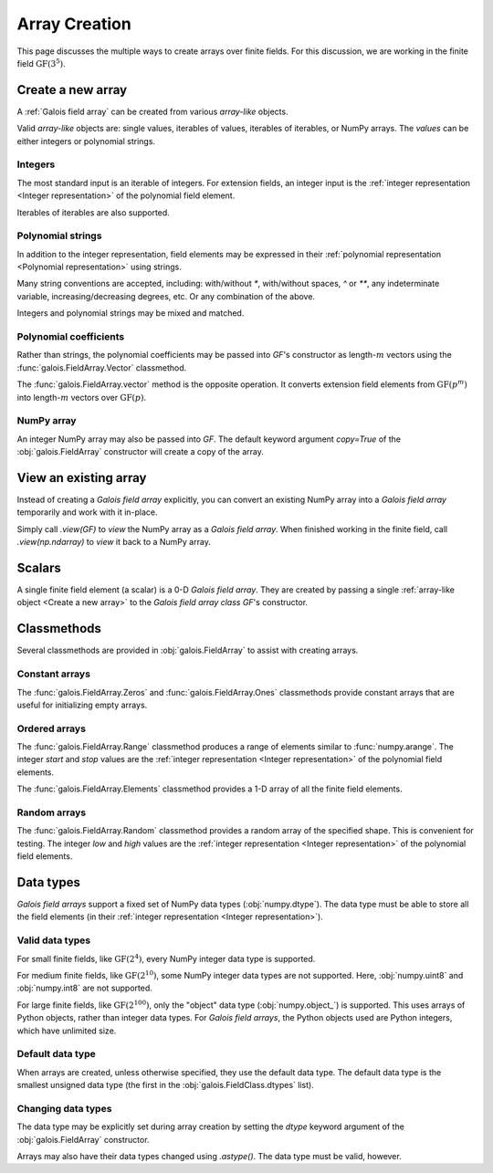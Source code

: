 Array Creation
==============

This page discusses the multiple ways to create arrays over finite fields. For this discussion, we are working in
the finite field :math:`\mathrm{GF}(3^5)`.

.. tab-set::

   .. tab-item:: Integer
      :sync: int

      .. ipython:: python

         GF = galois.GF(3**5)
         print(GF)

   .. tab-item:: Polynomial
      :sync: poly

      .. ipython:: python

         GF = galois.GF(3**5, display="poly")
         print(GF)

   .. tab-item:: Power
      :sync: power

      .. ipython:: python

         GF = galois.GF(3**5, display="power")
         print(GF)

Create a new array
------------------

A :ref:`Galois field array` can be created from various *array-like* objects.

Valid *array-like* objects are: single values, iterables of values, iterables of iterables, or NumPy arrays. The
*values* can be either integers or polynomial strings.

Integers
........

The most standard input is an iterable of integers. For extension fields, an integer input is the :ref:`integer
representation <Integer representation>` of the polynomial field element.

.. tab-set::

   .. tab-item:: Integer
      :sync: int

      .. ipython:: python

         @suppress
         GF.display("int")
         GF([17, 4])

   .. tab-item:: Polynomial
      :sync: poly

      .. ipython:: python

         @suppress
         GF.display("poly")
         GF([17, 4])

   .. tab-item:: Power
      :sync: power

      .. ipython:: python

         @suppress
         GF.display("power")
         GF([17, 4])

Iterables of iterables are also supported.

.. tab-set::

   .. tab-item:: Integer
      :sync: int

      .. ipython:: python

         @suppress
         GF.display("int")
         GF([[17, 4], [148, 205]])

   .. tab-item:: Polynomial
      :sync: poly

      .. ipython:: python

         @suppress
         GF.display("poly")
         GF([[17, 4], [148, 205]])

   .. tab-item:: Power
      :sync: power

      .. ipython:: python

         @suppress
         GF.display("power")
         GF([[17, 4], [148, 205]])

Polynomial strings
..................

In addition to the integer representation, field elements may be expressed in their :ref:`polynomial representation <Polynomial representation>`
using strings.

.. tab-set::

   .. tab-item:: Integer
      :sync: int

      .. ipython:: python

         @suppress
         GF.display("int")
         GF(["x^2 + 2x + 2", "x + 1"])

   .. tab-item:: Polynomial
      :sync: poly

      .. ipython:: python

         @suppress
         GF.display("poly")
         GF(["x^2 + 2x + 2", "x + 1"])

   .. tab-item:: Power
      :sync: power

      .. ipython:: python

         @suppress
         GF.display("power")
         GF(["x^2 + 2x + 2", "x + 1"])

Many string conventions are accepted, including: with/without `*`, with/without spaces, `^` or `**`,
any indeterminate variable, increasing/decreasing degrees, etc. Or any combination of the above.

.. tab-set::

   .. tab-item:: Integer
      :sync: int

      .. ipython:: python

         @suppress
         GF.display("int")
         # Add explicit * for multiplication
         GF(["x^2 + 2*x + 2", "x + 1"])
         # No spaces
         GF(["x^2+2x+2", "x+1"])
         # ** instead of ^
         GF(["x**2 + 2x + 2", "x + 1"])
         # Different indeterminate
         GF(["α^2 + 2α + 2", "α + 1"])
         # Ascending degrees
         GF(["2 + 2x + x^2", "1 + x"])

   .. tab-item:: Polynomial
      :sync: poly

      .. ipython:: python

         @suppress
         GF.display("poly")
         # Add explicit * for multiplication
         GF(["x^2 + 2*x + 2", "x + 1"])
         # No spaces
         GF(["x^2+2x+2", "x+1"])
         # ** instead of ^
         GF(["x**2 + 2x + 2", "x + 1"])
         # Different indeterminate
         GF(["α^2 + 2α + 2", "α + 1"])
         # Ascending degrees
         GF(["2 + 2x + x^2", "1 + x"])

   .. tab-item:: Power
      :sync: power

      .. ipython:: python

         @suppress
         GF.display("power")
         # Add explicit * for multiplication
         GF(["x^2 + 2*x + 2", "x + 1"])
         # No spaces
         GF(["x^2+2x+2", "x+1"])
         # ** instead of ^
         GF(["x**2 + 2x + 2", "x + 1"])
         # Different indeterminate
         GF(["α^2 + 2α + 2", "α + 1"])
         # Ascending degrees
         GF(["2 + 2x + x^2", "1 + x"])

Integers and polynomial strings may be mixed and matched.

.. tab-set::

   .. tab-item:: Integer
      :sync: int

      .. ipython:: python

         @suppress
         GF.display("int")
         GF(["x^2 + 2x + 2", 4])

   .. tab-item:: Polynomial
      :sync: poly

      .. ipython:: python

         @suppress
         GF.display("poly")
         GF(["x^2 + 2x + 2", 4])

   .. tab-item:: Power
      :sync: power

      .. ipython:: python

         @suppress
         GF.display("power")
         GF(["x^2 + 2x + 2", 4])

Polynomial coefficients
.......................

Rather than strings, the polynomial coefficients may be passed into `GF`'s constructor as length-:math:`m` vectors using
the :func:`galois.FieldArray.Vector` classmethod.

.. tab-set::

   .. tab-item:: Integer
      :sync: int

      .. ipython:: python

         @suppress
         GF.display("int")
         GF.Vector([[0, 0, 1, 2, 2], [0, 0, 0, 1, 1]])

   .. tab-item:: Polynomial
      :sync: poly

      .. ipython:: python

         @suppress
         GF.display("poly")
         GF.Vector([[0, 0, 1, 2, 2], [0, 0, 0, 1, 1]])

   .. tab-item:: Power
      :sync: power

      .. ipython:: python

         @suppress
         GF.display("power")
         GF.Vector([[0, 0, 1, 2, 2], [0, 0, 0, 1, 1]])

The :func:`galois.FieldArray.vector` method is the opposite operation. It converts extension field elements from :math:`\mathrm{GF}(p^m)`
into length-:math:`m` vectors over :math:`\mathrm{GF}(p)`.

.. tab-set::

   .. tab-item:: Integer
      :sync: int

      .. ipython:: python

         @suppress
         GF.display("int")
         GF([17, 4]).vector()

   .. tab-item:: Polynomial
      :sync: poly

      .. ipython:: python

         @suppress
         GF.display("poly")
         GF([17, 4]).vector()

   .. tab-item:: Power
      :sync: power

      .. ipython:: python

         @suppress
         GF.display("power")
         GF([17, 4]).vector()

NumPy array
...........

An integer NumPy array may also be passed into `GF`. The default keyword argument `copy=True` of the :obj:`galois.FieldArray`
constructor will create a copy of the array.

.. tab-set::

   .. tab-item:: Integer
      :sync: int

      .. ipython:: python

         @suppress
         GF.display("int")
         x_np = np.array([213, 167, 4, 214, 209], dtype=int); x_np
         x = GF(x_np); x
         # Modifying x does not modify x_np
         x[0] = 0; x_np

   .. tab-item:: Polynomial
      :sync: poly

      .. ipython:: python

         @suppress
         GF.display("poly")
         x_np = np.array([213, 167, 4, 214, 209], dtype=int); x_np
         x = GF(x_np); x
         # Modifying x does not modify x_np
         x[0] = 0; x_np

   .. tab-item:: Power
      :sync: power

      .. ipython:: python

         @suppress
         GF.display("power")
         x_np = np.array([213, 167, 4, 214, 209], dtype=int); x_np
         x = GF(x_np); x
         # Modifying x does not modify x_np
         x[0] = 0; x_np

View an existing array
----------------------

Instead of creating a *Galois field array* explicitly, you can convert an existing NumPy array into a *Galois field array*
temporarily and work with it in-place.

Simply call `.view(GF)` to *view* the NumPy array as a *Galois field array*. When finished working in the
finite field, call `.view(np.ndarray)` to *view* it back to a NumPy array.

.. tab-set::

   .. tab-item:: Integer
      :sync: int

      .. ipython:: python

         @suppress
         GF.display("int")
         x_np = np.array([213, 167, 4, 214, 209], dtype=int); x_np
         x = x_np.view(GF); x
         # Modifying x does modify x_np!
         x[0] = 0; x_np

   .. tab-item:: Polynomial
      :sync: poly

      .. ipython:: python

         @suppress
         GF.display("poly")
         x_np = np.array([213, 167, 4, 214, 209], dtype=int); x_np
         x = x_np.view(GF); x
         # Modifying x does modify x_np!
         x[0] = 0; x_np

   .. tab-item:: Power
      :sync: power

      .. ipython:: python

         @suppress
         GF.display("power")
         x_np = np.array([213, 167, 4, 214, 209], dtype=int); x_np
         x = x_np.view(GF); x
         # Modifying x does modify x_np!
         x[0] = 0; x_np

Scalars
-------

A single finite field element (a scalar) is a 0-D *Galois field array*. They are created by passing a single
:ref:`array-like object <Create a new array>` to the *Galois field array class* `GF`'s constructor.

.. tab-set::

   .. tab-item:: Integer
      :sync: int

      .. ipython:: python

         @suppress
         GF.display("int")
         a = GF(17); a
         a = GF("x^2 + 2x + 2"); a
         a = GF.Vector([0, 0, 1, 2, 2]); a
         a.ndim

   .. tab-item:: Polynomial
      :sync: poly

      .. ipython:: python

         @suppress
         GF.display("poly")
         a = GF(17); a
         a = GF("x^2 + 2x + 2"); a
         a = GF.Vector([0, 0, 1, 2, 2]); a
         a.ndim

   .. tab-item:: Power
      :sync: power

      .. ipython:: python

         @suppress
         GF.display("power")
         a = GF(17); a
         a = GF("x^2 + 2x + 2"); a
         a = GF.Vector([0, 0, 1, 2, 2]); a
         a.ndim

Classmethods
------------

Several classmethods are provided in :obj:`galois.FieldArray` to assist with creating arrays.

Constant arrays
...............

The :func:`galois.FieldArray.Zeros` and :func:`galois.FieldArray.Ones` classmethods provide constant arrays that are
useful for initializing empty arrays.

.. tab-set::

   .. tab-item:: Integer
      :sync: int

      .. ipython:: python

         @suppress
         GF.display("int")
         GF.Zeros(4)
         GF.Ones(4)

   .. tab-item:: Polynomial
      :sync: poly

      .. ipython:: python

         @suppress
         GF.display("poly")
         GF.Zeros(4)
         GF.Ones(4)

   .. tab-item:: Power
      :sync: power

      .. ipython:: python

         @suppress
         GF.display("power")
         GF.Zeros(4)
         GF.Ones(4)

Ordered arrays
..............

The :func:`galois.FieldArray.Range` classmethod produces a range of elements similar to :func:`numpy.arange`. The integer `start`
and `stop` values are the :ref:`integer representation <Integer representation>` of the polynomial field elements.

.. tab-set::

   .. tab-item:: Integer
      :sync: int

      .. ipython:: python

         @suppress
         GF.display("int")
         GF.Range(10, 20)

   .. tab-item:: Polynomial
      :sync: poly

      .. ipython:: python

         @suppress
         GF.display("poly")
         GF.Range(10, 20)

   .. tab-item:: Power
      :sync: power

      .. ipython:: python

         @suppress
         GF.display("power")
         GF.Range(10, 20)

The :func:`galois.FieldArray.Elements` classmethod provides a 1-D array of all the finite field elements.

.. tab-set::

   .. tab-item:: Integer
      :sync: int

      .. ipython:: python

         @suppress
         GF.display("int")
         GF.Elements()

   .. tab-item:: Polynomial
      :sync: poly

      .. ipython:: python

         @suppress
         GF.display("poly")
         GF.Elements()

   .. tab-item:: Power
      :sync: power

      .. ipython:: python

         @suppress
         GF.display("power")
         GF.Elements()

Random arrays
.............

The :func:`galois.FieldArray.Random` classmethod provides a random array of the specified shape. This is convenient
for testing. The integer `low` and `high` values are the :ref:`integer representation <Integer representation>` of
the polynomial field elements.

.. tab-set::

   .. tab-item:: Integer
      :sync: int

      .. ipython:: python

         @suppress
         GF.display("int")
         GF.Random(4, seed=1234)
         GF.Random(4, low=10, high=20, seed=5678)

   .. tab-item:: Polynomial
      :sync: poly

      .. ipython:: python

         @suppress
         GF.display("poly")
         GF.Random(4, seed=1234)
         GF.Random(4, low=10, high=20, seed=5678)

   .. tab-item:: Power
      :sync: power

      .. ipython:: python

         @suppress
         GF.display("power")
         GF.Random(4, seed=1234)
         GF.Random(4, low=10, high=20, seed=5678)

Data types
----------

*Galois field arrays* support a fixed set of NumPy data types (:obj:`numpy.dtype`). The data type must be able to store
all the field elements (in their :ref:`integer representation <Integer representation>`).

Valid data types
................

For small finite fields, like :math:`\mathrm{GF}(2^4)`, every NumPy integer data type is supported.

.. ipython:: python

    GF = galois.GF(2**4)
    GF.dtypes

For medium finite fields, like :math:`\mathrm{GF}(2^{10})`, some NumPy integer data types are not supported. Here,
:obj:`numpy.uint8` and :obj:`numpy.int8` are not supported.

.. ipython:: python

    GF = galois.GF(2**10)
    GF.dtypes

For large finite fields, like :math:`\mathrm{GF}(2^{100})`, only the "object" data type (:obj:`numpy.object_`) is
supported. This uses arrays of Python objects, rather than integer data types. For *Galois field arrays*, the
Python objects used are Python integers, which have unlimited size.

.. ipython:: python

    GF = galois.GF(2**100)
    GF.dtypes

Default data type
.................

When arrays are created, unless otherwise specified, they use the default data type. The default data type is
the smallest unsigned data type (the first in the :obj:`galois.FieldClass.dtypes` list).

.. ipython:: python

    GF = galois.GF(2**10)
    GF.dtypes
    x = GF.Random(4); x
    x.dtype

.. ipython:: python

    GF = galois.GF(2**100)
    GF.dtypes
    x = GF.Random(4); x
    x.dtype

Changing data types
...................

The data type may be explicitly set during array creation by setting the `dtype` keyword argument of the :obj:`galois.FieldArray`
constructor.

.. ipython:: python

    GF = galois.GF(2**10)
    x = GF([273, 388, 124, 400], dtype=np.uint32); x
    x.dtype

Arrays may also have their data types changed using `.astype()`. The data type must be valid, however.

.. ipython:: python

    x.dtype
    x = x.astype(np.int64)
    x.dtype

..
   Reset the display mode to the integer representation so other pages aren't affected
.. ipython:: python
   :suppress:

   GF.display("int")
